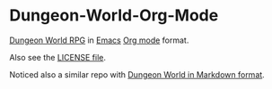 * Dungeon-World-Org-Mode
[[https://github.com/Sagelt/Dungeon-World][Dungeon World RPG]] in [[http://emacs.org][Emacs]] [[http://orgmode.org][Org mode]] format.

Also see the [[file:LICENSE.org][LICENSE file]].

Noticed also a similar repo with [[https://github.com/agude/Dungeon-World-Markdown/tree/master/text][Dungeon World in Markdown format]].
